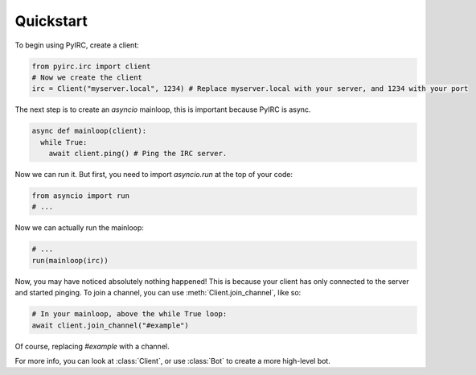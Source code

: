 Quickstart
==========
To begin using PyIRC, create a client:

.. code-block:: python

  from pyirc.irc import client
  # Now we create the client
  irc = Client("myserver.local", 1234) # Replace myserver.local with your server, and 1234 with your port

The next step is to create an `asyncio` mainloop, this is important because PyIRC is async.

.. code-block:: python

  async def mainloop(client):
    while True:
      await client.ping() # Ping the IRC server.

Now we can run it. But first, you need to import `asyncio.run` at the top of your code:

.. code-block:: python

  from asyncio import run
  # ...
  
Now we can actually run the mainloop:

.. code-block:: python

  # ...
  run(mainloop(irc))

Now, you may have noticed absolutely nothing happened! This is because your client has only connected to the server and started pinging. To join a channel, you can use :meth:`Client.join_channel`, like so:

.. code-block:: python

  # In your mainloop, above the while True loop:
  await client.join_channel("#example")

Of course, replacing `#example` with a channel.

For more info, you can look at :class:`Client`, or use :class:`Bot` to create a more high-level bot.

